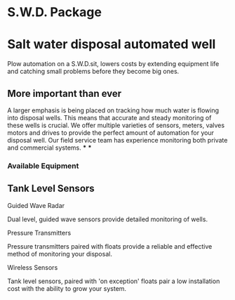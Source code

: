 * S.W.D. Package
[[/assets/img/saltwatervisio.jpg]] 

* Salt water disposal automated well
Plow automation on a S.W.D.sit, lowers costs by 
extending equipment life and catching small problems before they become big ones.


** More important than ever
A larger emphasis is being placed on tracking how much water is flowing into disposal wells. 
This means that accurate and steady monitoring of these wells is crucial.  We offer multiple varieties of sensors,
meters, valves motors and drives to provide the perfect amount of automation for your disposal well.  
Our field service team has experience monitoring both private and commercial systems.
***
***
*** Available Equipment
** Tank Level Sensors
**** Guided Wave Radar
Dual level, guided wave sensors provide detailed monitoring of wells.
[[/assets/img/rosemont_edited_picture.jpg]]
**** Pressure Transmitters
Pressure transmitters paired with floats provide a reliable and effective 
method of monitoring your disposal.
[[/assets/img/editedpressuretransdusers.jpg]]
**** Wireless Sensors
Tank level sensors, paired with 'on exception' floats pair a low installation cost
with the ability to grow your system.




